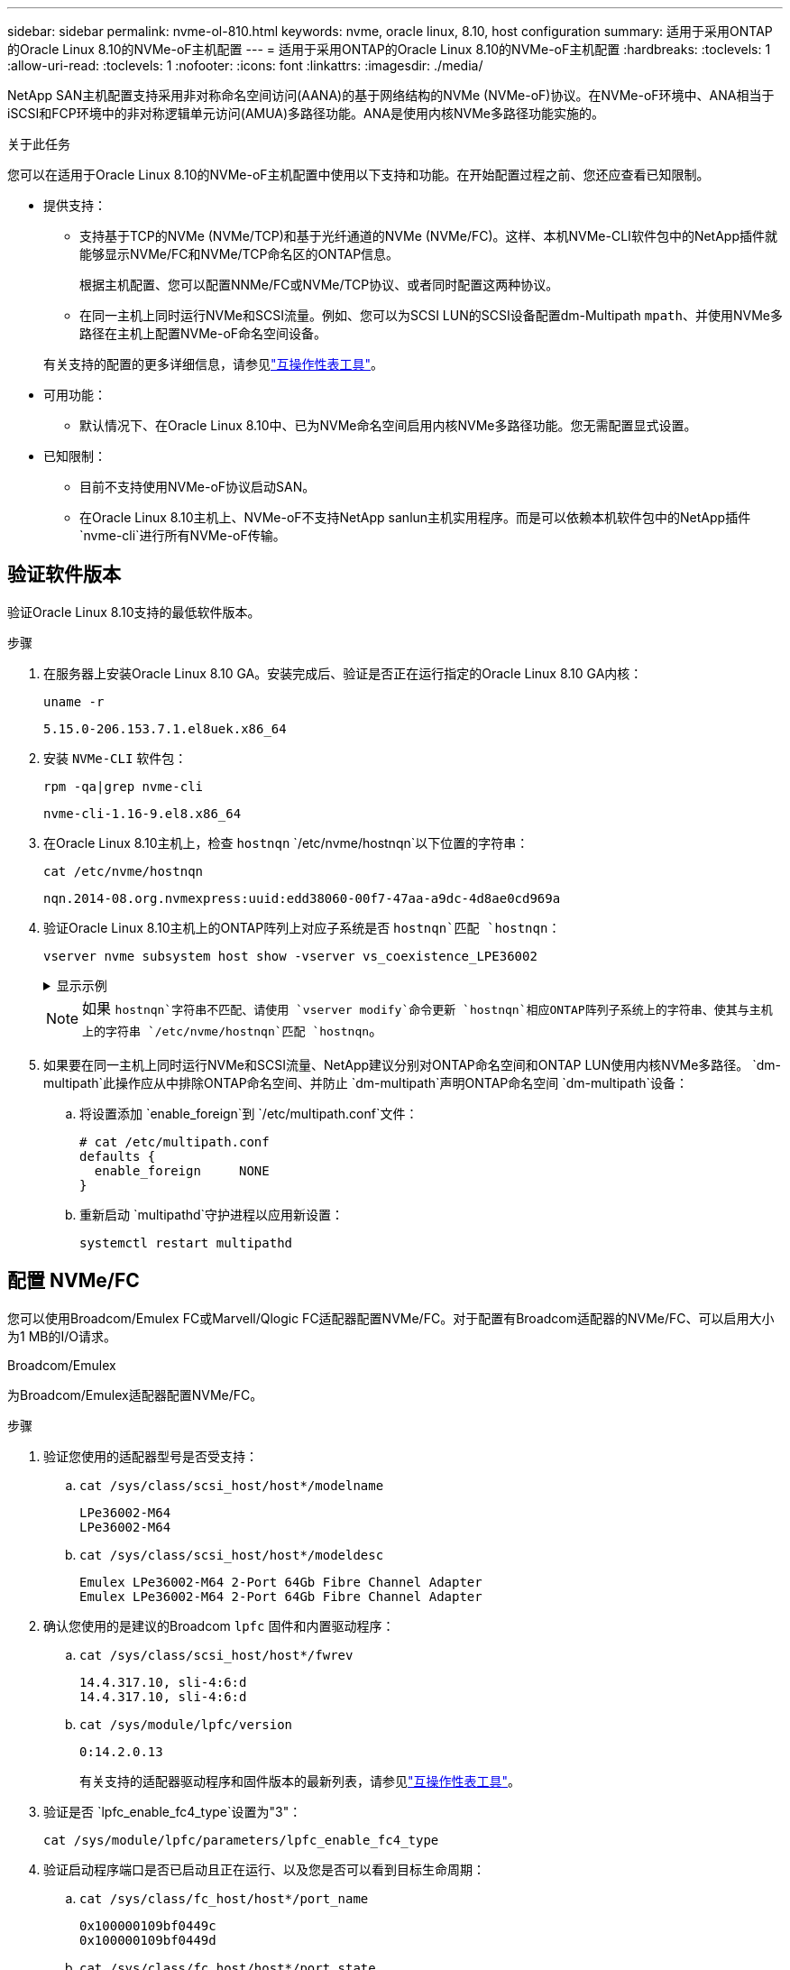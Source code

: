 ---
sidebar: sidebar 
permalink: nvme-ol-810.html 
keywords: nvme, oracle linux, 8.10, host configuration 
summary: 适用于采用ONTAP的Oracle Linux 8.10的NVMe-oF主机配置 
---
= 适用于采用ONTAP的Oracle Linux 8.10的NVMe-oF主机配置
:hardbreaks:
:toclevels: 1
:allow-uri-read: 
:toclevels: 1
:nofooter: 
:icons: font
:linkattrs: 
:imagesdir: ./media/


[role="lead"]
NetApp SAN主机配置支持采用非对称命名空间访问(AANA)的基于网络结构的NVMe (NVMe-oF)协议。在NVMe-oF环境中、ANA相当于iSCSI和FCP环境中的非对称逻辑单元访问(AMUA)多路径功能。ANA是使用内核NVMe多路径功能实施的。

.关于此任务
您可以在适用于Oracle Linux 8.10的NVMe-oF主机配置中使用以下支持和功能。在开始配置过程之前、您还应查看已知限制。

* 提供支持：
+
** 支持基于TCP的NVMe (NVMe/TCP)和基于光纤通道的NVMe (NVMe/FC)。这样、本机NVMe-CLI软件包中的NetApp插件就能够显示NVMe/FC和NVMe/TCP命名区的ONTAP信息。
+
根据主机配置、您可以配置NNMe/FC或NVMe/TCP协议、或者同时配置这两种协议。

** 在同一主机上同时运行NVMe和SCSI流量。例如、您可以为SCSI LUN的SCSI设备配置dm-Multipath `mpath`、并使用NVMe多路径在主机上配置NVMe-oF命名空间设备。


+
有关支持的配置的更多详细信息，请参见link:https://mysupport.netapp.com/matrix/["互操作性表工具"^]。

* 可用功能：
+
** 默认情况下、在Oracle Linux 8.10中、已为NVMe命名空间启用内核NVMe多路径功能。您无需配置显式设置。


* 已知限制：
+
** 目前不支持使用NVMe-oF协议启动SAN。
** 在Oracle Linux 8.10主机上、NVMe-oF不支持NetApp sanlun主机实用程序。而是可以依赖本机软件包中的NetApp插件 `nvme-cli`进行所有NVMe-oF传输。






== 验证软件版本

验证Oracle Linux 8.10支持的最低软件版本。

.步骤
. 在服务器上安装Oracle Linux 8.10 GA。安装完成后、验证是否正在运行指定的Oracle Linux 8.10 GA内核：
+
[listing]
----
uname -r
----
+
[listing]
----
5.15.0-206.153.7.1.el8uek.x86_64
----
. 安装 `NVMe-CLI` 软件包：
+
[listing]
----
rpm -qa|grep nvme-cli
----
+
[listing]
----
nvme-cli-1.16-9.el8.x86_64
----
. 在Oracle Linux 8.10主机上，检查 `hostnqn` `/etc/nvme/hostnqn`以下位置的字符串：
+
[listing]
----
cat /etc/nvme/hostnqn
----
+
[listing]
----
nqn.2014-08.org.nvmexpress:uuid:edd38060-00f7-47aa-a9dc-4d8ae0cd969a
----
. 验证Oracle Linux 8.10主机上的ONTAP阵列上对应子系统是否 `hostnqn`匹配 `hostnqn`：
+
[listing]
----
vserver nvme subsystem host show -vserver vs_coexistence_LPE36002
----
+
.显示示例
[%collapsible]
====
[listing]
----
Vserver Subsystem Priority  Host NQN
------- --------- --------  ------------------------------------------------
vs_coexistence_LPE36002
        nvme
                  regular   nqn.2014-08.org.nvmexpress:uuid:edd38060-00f7-47aa-a9dc-4d8ae0cd969a
        nvme1
                  regular   nqn.2014-08.org.nvmexpress:uuid:edd38060-00f7-47aa-a9dc-4d8ae0cd969a
        nvme2
                  regular   nqn.2014-08.org.nvmexpress:uuid:edd38060-00f7-47aa-a9dc-4d8ae0cd969a
        nvme3
                  regular   nqn.2014-08.org.nvmexpress:uuid:edd38060-00f7-47aa-a9dc-4d8ae0cd969a
4 entries were displayed.
----
====
+

NOTE: 如果 `hostnqn`字符串不匹配、请使用 `vserver modify`命令更新 `hostnqn`相应ONTAP阵列子系统上的字符串、使其与主机上的字符串 `/etc/nvme/hostnqn`匹配 `hostnqn`。

. 如果要在同一主机上同时运行NVMe和SCSI流量、NetApp建议分别对ONTAP命名空间和ONTAP LUN使用内核NVMe多路径。 `dm-multipath`此操作应从中排除ONTAP命名空间、并防止 `dm-multipath`声明ONTAP命名空间 `dm-multipath`设备：
+
.. 将设置添加 `enable_foreign`到 `/etc/multipath.conf`文件：
+
[listing]
----
# cat /etc/multipath.conf
defaults {
  enable_foreign     NONE
}
----
.. 重新启动 `multipathd`守护进程以应用新设置：
+
`systemctl restart multipathd`







== 配置 NVMe/FC

您可以使用Broadcom/Emulex FC或Marvell/Qlogic FC适配器配置NVMe/FC。对于配置有Broadcom适配器的NVMe/FC、可以启用大小为1 MB的I/O请求。

[role="tabbed-block"]
====
.Broadcom/Emulex
--
为Broadcom/Emulex适配器配置NVMe/FC。

.步骤
. 验证您使用的适配器型号是否受支持：
+
.. `cat /sys/class/scsi_host/host*/modelname`
+
[listing]
----
LPe36002-M64
LPe36002-M64
----
.. `cat /sys/class/scsi_host/host*/modeldesc`
+
[listing]
----
Emulex LPe36002-M64 2-Port 64Gb Fibre Channel Adapter
Emulex LPe36002-M64 2-Port 64Gb Fibre Channel Adapter
----


. 确认您使用的是建议的Broadcom `lpfc` 固件和内置驱动程序：
+
.. `cat /sys/class/scsi_host/host*/fwrev`
+
[listing]
----
14.4.317.10, sli-4:6:d
14.4.317.10, sli-4:6:d
----
.. `cat /sys/module/lpfc/version`
+
[listing]
----
0:14.2.0.13
----
+
有关支持的适配器驱动程序和固件版本的最新列表，请参见link:https://mysupport.netapp.com/matrix/["互操作性表工具"^]。



. 验证是否 `lpfc_enable_fc4_type`设置为"3"：
+
`cat /sys/module/lpfc/parameters/lpfc_enable_fc4_type`

. 验证启动程序端口是否已启动且正在运行、以及您是否可以看到目标生命周期：
+
.. `cat /sys/class/fc_host/host*/port_name`
+
[listing]
----
0x100000109bf0449c
0x100000109bf0449d
----
.. `cat /sys/class/fc_host/host*/port_state`
+
[listing]
----
Online
Online
----
.. `cat /sys/class/scsi_host/host*/nvme_info`
+
.显示示例
[%collapsible]
=====
[listing, subs="+quotes"]
----
NVME Initiator Enabled
XRI Dist lpfc0 Total 6144 IO 5894 ELS 250
NVME LPORT lpfc0 WWPN x100000109bf0449c WWNN x200000109bf0449c DID x061500 *ONLINE*
NVME RPORT       WWPN x200bd039eab31e9c WWNN x2005d039eab31e9c DID x020e06 *TARGET DISCSRVC ONLINE*
NVME RPORT       WWPN x2006d039eab31e9c WWNN x2005d039eab31e9c DID x020a0a *TARGET DISCSRVC ONLINE*
NVME Statistics
LS: Xmt 000000002c Cmpl 000000002c Abort 00000000
LS XMIT: Err 00000000  CMPL: xb 00000000 Err 00000000
Total FCP Cmpl 000000000008ffe8 Issue 000000000008ffb9 OutIO ffffffffffffffd1
        abort 0000000c noxri 00000000 nondlp 00000000 qdepth 00000000 wqerr 00000000 err 00000000
FCP CMPL: xb 0000000c Err 0000000c
NVME Initiator Enabled
XRI Dist lpfc1 Total 6144 IO 5894 ELS 250
NVME LPORT lpfc1 WWPN x100000109bf0449d WWNN x200000109bf0449d DID x062d00 *ONLINE*
NVME RPORT       WWPN x201fd039eab31e9c WWNN x2005d039eab31e9c DID x02090a *TARGET DISCSRVC ONLINE*
NVME RPORT       WWPN x200cd039eab31e9c WWNN x2005d039eab31e9c DID x020d06 *TARGET DISCSRVC ONLINE*
NVME Statistics
LS: Xmt 0000000041 Cmpl 0000000041 Abort 00000000
LS XMIT: Err 00000000  CMPL: xb 00000000 Err 00000000
Total FCP Cmpl 00000000000936bf Issue 000000000009369a OutIO ffffffffffffffdb
        abort 00000016 noxri 00000000 nondlp 00000000 qdepth 00000000 wqerr 00000000 err 00000000
FCP CMPL: xb 00000016 Err 00000016
----
=====




--
.Marvell/QLogic
--
为Marvell/QLogic适配器配置NVMe/FC。


NOTE: Oracle Linux 10 GA内核中包含的本机内置qla2xxx驱动程序已进行了最新修复。这些修复程序对于ONTAP支持至关重要。

.步骤
. 验证您是否正在运行受支持的适配器驱动程序和固件版本：
+
`cat /sys/class/fc_host/host*/symbolic_name`

+
[listing]
----
QLE2772 FW:v9.15.00 DVR:v10.02.09.100-k
QLE2772 FW:v9.15.00 DVR:v10.02.09.100-k
----
. 验证是否 `ql2xnvmeenable`设置为"1"。这样、Marvell适配器便可用作NVMe/FC启动程序：
+
`cat /sys/module/qla2xxx/parameters/ql2xnvmeenable`



--
====


=== 启用 1 MB I/O 大小（可选）

ONTAP会在"识别 控制器"数据中报告MDTS (MAX Data传输大小)为8。这意味着最大I/O请求大小最多可以为1 MB。要向Broadcom NVMe/FC主机发出大小为1 MB的I/O请求、应将参数的值 `lpfc_sg_seg_cnt`从默认值64增加 `lpfc`到256。


NOTE: 这些步骤不适用于逻辑NVMe/FC主机。

.步骤
. 将 `lpfc_sg_seg_cnt`参数设置为256：
+
[source, cli]
----
cat /etc/modprobe.d/lpfc.conf
----
+
您应该会看到类似于以下示例的输出：

+
[listing]
----
options lpfc lpfc_sg_seg_cnt=256
----
. 运行 `dracut -f`命令并重新启动主机。
. 验证的值是否 `lpfc_sg_seg_cnt`为256：
+
[source, cli]
----
cat /sys/module/lpfc/parameters/lpfc_sg_seg_cnt
----




== 配置 NVMe/TCP

NVMe/TCP协议不支持此 `auto-connect`操作。相反、您可以通过手动执行NVMe/TCP或 `connect-all`操作来发现NVMe/TCP子系统和命名路径 `connect`。

.步骤
. 验证启动程序端口是否可以通过受支持的NVMe/TCP LIF提取发现日志页面数据：
+
[listing]
----
nvme discover -t tcp -w <host-traddr> -a <traddr>
----
+
.显示示例
[%collapsible]
====
[listing]
----
#	nvme discover -t tcp -w 192.168.6.1 -a 192.168.6.24 Discovery Log Number of Records 20, Generation counter 45
=====Discovery Log Entry 0======
trtype:  tcp
adrfam:  ipv4
subtype: unrecognized
treq:    not specified
portid:  6
trsvcid: 8009
subnqn:  nqn.1992-08.com.netapp:sn.e6c438e66ac211ef9ab8d039eab31e9d:discovery
traddr:  192.168.6.25
sectype: none
=====Discovery Log Entry 1======
trtype:  tcp
adrfam:  ipv4
subtype: unrecognized
treq:    not specified
portid:  1
trsvcid: 8009
subnqn:  nqn.1992-08.com.netapp:sn.e6c438e66ac211ef9ab8d039eab31e9d:discovery
traddr:  192.168.5.24
sectype: none
=====Discovery Log Entry 2======
trtype:  tcp
adrfam:  ipv4
subtype: unrecognized
treq:    not specified
portid:  4
trsvcid: 8009
subnqn:  nqn.1992-08.com.netapp:sn.e6c438e66ac211ef9ab8d039eab31e9d:discovery
traddr:  192.168.6.24
sectype: none
=====Discovery Log Entry 3======
trtype:  tcp
adrfam:  ipv4
subtype: unrecognized
treq:    not specified
portid:  2
trsvcid: 8009
subnqn:  nqn.1992-08.com.netapp:sn.e6c438e66ac211ef9ab8d039eab31e9d:discovery
traddr:  192.168.5.25
sectype: none
=====Discovery Log Entry 4======
trtype:  tcp
adrfam:  ipv4
subtype: nvme subsystem
treq:    not specified
portid:  6
trsvcid: 4420
subnqn:  nqn.1992-08.com.netapp:sn.e6c438e66ac211ef9ab8d039eab31e9d:subsystem.nvme_tcp_4
traddr:  192.168.6.25
sectype: none
=====Discovery Log Entry 5======
trtype:  tcp
adrfam:  ipv4
subtype: nvme subsystem
treq:    not specified
portid:  1
trsvcid: 4420
subnqn:  nqn.1992-08.com.netapp:sn.e6c438e66ac211ef9ab8d039eab31e9d:subsystem.nvme_tcp_4
..........
----
====
. 验证所有其他NVMe/TCP启动程序-目标LIF组合是否可以成功提取发现日志页面数据：
+
[listing]
----
nvme discover -t tcp -w <host-traddr> -a <traddr>
----
+
.显示示例
[%collapsible]
====
[listing]
----
# nvme discover -t tcp -w 192.168.6.1 -a 192.168.6.24
# nvme discover -t tcp -w 192.168.6.1 -a 192.168.6.25
# nvme discover -t tcp -w 192.168.5.1 -a 192.168.5.24
# nvme discover -t tcp -w 192.168.5.1 -a 192.168.5.25
----
====
. 在节点中所有受支持的NVMe/TCP启动程序目标生命周期中运行 `nvme connect-all`命令：
+
[listing]
----
nvme connect-all -t tcp -w <host-traddr> -a <traddr> -l <ctrl_loss_timeout_in_seconds>
----
+
.显示示例
[%collapsible]
====
[listing]
----
#	nvme	connect-all	-t	tcp	-w	192.168.5.1	-a	192.168.5.24	-l -1
#	nvme	connect-all	-t	tcp	-w	192.168.5.1	-a	192.168.5.25	-l -1
#	nvme	connect-all	-t	tcp	-w	192.168.6.1	-a	192.168.6.24	-l -1
#	nvme	connect-all	-t	tcp	-w	192.168.6.1	-a	192.168.6.25	-l -1
----
====
+

NOTE: NetApp建议将选项设置 `ctrl-loss-tmo`为"-1"、以便NVMe/TCP启动程序在路径丢失时无限期地尝试重新连接。





== 验证 NVMe-oF

验证内核NVMe多路径状态、ANA状态和ONTAP命名空间是否适用于NVMe-oF配置。

.步骤
. 验证是否已启用内核 NVMe 多路径：
+
`cat /sys/module/nvme_core/parameters/multipath`

+
`Y`

. 验证NetApp ONTAP相应ONTAP命名库的NVMe-oF设置(例如、型号设置为"NVMe Controller"、负载平衡iopolicy设置为"round -robin")是否正确显示在主机上：
+
.. `cat /sys/class/nvme-subsystem/nvme-subsys*/model`
+
[listing]
----
NetApp ONTAP Controller
NetApp ONTAP Controller
----
.. `cat /sys/class/nvme-subsystem/nvme-subsys*/iopolicy`
+
[listing]
----
round-robin
round-robin
----


. 验证是否已在主机上创建并正确发现命名空间：
+
`nvme list`

+
.显示示例
[%collapsible]
====
[listing]
----
Node         SN                   Model
---------------------------------------------------------
/dev/nvme0n1 814vWBNRwf9HAAAAAAAB NetApp ONTAP Controller
/dev/nvme0n2 814vWBNRwf9HAAAAAAAB NetApp ONTAP Controller
/dev/nvme0n3 814vWBNRwf9HAAAAAAAB NetApp ONTAP Controller

Namespace Usage   Format               FW            Rev
-----------------------------------------------------------
1                 85.90 GB / 85.90 GB  4 KiB + 0 B   FFFFFFFF
2                 85.90 GB / 85.90 GB  24 KiB + 0 B  FFFFFFFF
3	                85.90 GB / 85.90 GB  4 KiB + 0 B   FFFFFFFF

----
====
. 验证每个路径的控制器状态是否为活动状态且是否具有正确的ANA状态：
+
[role="tabbed-block"]
====
.NVMe/FC
--
`nvme list-subsys /dev/nvme0n1`

.显示示例
[%collapsible]
=====
[listing, subs="+quotes"]
----
nvme-subsys0 - NQN=nqn.1992- 08.com.netapp: 4b4d82566aab11ef9ab8d039eab31e9d:subsystem.nvme\
+-  nvme1 *fc* traddr=nn-0x2038d039eab31e9c:pn-0x203ad039eab31e9c host_traddr=nn-0x200034800d756a89:pn-0x210034800d756a89 *live optimized*
+-  nvme2 *fc* traddr=nn-0x2038d039eab31e9c:pn-0x203cd039eab31e9c host_traddr=nn-0x200034800d756a88:pn-0x210034800d756a88 *live optimized*
+- nvme3 *fc* traddr=nn-0x2038d039eab31e9c:pn-0x203ed039eab31e9c host_traddr=nn-0x200034800d756a89:pn-0x210034800d756a89 *live non-optimized*
+-  nvme7 *fc* traddr=nn-0x2038d039eab31e9c:pn-0x2039d039eab31e9c host_traddr=nn-0x200034800d756a88:pn-0x210034800d756a88 *live non-optimized*
----
=====
--
.NVMe/TCP
--
`nvme list-subsys /dev/nvme0n1`

.显示示例
[%collapsible]
=====
[listing, subs="+quotes"]
----
nvme-subsys0 - NQN=nqn.1992- 08.com.netapp: sn.e6c438e66ac211ef9ab8d039eab31e9d:subsystem.nvme_tcp_4
\
+- nvme1 *tcp* traddr=192.168.5.25 trsvcid=4420 host_traddr=192.168.5.1 src_addr=192.168.5.1 *live optimized*
+- nvme10 *tcp* traddr=192.168.6.24 trsvcid=4420 host_traddr=192.168.6.1 src_addr=192.168.6.1 *live optimized*
+- nvme2 *tcp* traddr=192.168.5.24 trsvcid=4420 host_traddr=192.168.5.1 src_addr=192.168.5.1 *live non-optimized*
+- nvme9 *tcp* traddr=192.168.6.25 trsvcid=4420 host_traddr=192.168.6.1 src_addr=192.168.6.1 *live non-optimized*
----
=====
--
====
. 验证NetApp插件是否为每个ONTAP 命名空间设备显示正确的值：
+
[role="tabbed-block"]
====
.列
--
`nvme netapp ontapdevices -o column`

.显示示例
[%collapsible]
=====
[listing]
----
Device         Vserver                  Namespace Path                NSID UUID                                  Size
-------------- ------------------------ ----------------------------- ---- ------------------------------------- ---------
/dev/nvme0n1   vs_coexistence_QLE2772   /vol/fcnvme_1_1_0/fcnvme_ns   1    159f9f88-be00-4828-aef6-197d289d4bd9  10.74GB
/dev/nvme0n2   vs_coexistence_QLE2772   /vol/fcnvme_1_1_1/fcnvme_ns   2    2c1ef769-10c0-497d-86d7-e84811ed2df6  10.74GB
/dev/nvme0n3   vs_coexistence_QLE2772   /vol/fcnvme_1_1_2/fcnvme_ns   3    9b49bf1a-8a08-4fa8-baf0-6ec6332ad5a4  10.74GB
----
=====
--
.JSON
--
`nvme netapp ontapdevices -o json`

.显示示例
[%collapsible]
=====
[listing]
----
{
  "ONTAPdevices" : [
    {
      "Device" : "/dev/nvme0n1",
      "Vserver" : "vs_coexistence_QLE2772",
      "Namespace_Path" : "/vol/fcnvme_1_1_0/fcnvme_ns",
      "NSID" : 1,
      "UUID" : "159f9f88-be00-4828-aef6-197d289d4bd9",
      "Size" : "10.74GB",
      "LBA_Data_Size" : 4096,
      "Namespace_Size" : 2621440
    },
    {
      "Device" : "/dev/nvme0n2",
      "Vserver" : "vs_coexistence_QLE2772",
      "Namespace_Path" : "/vol/fcnvme_1_1_1/fcnvme_ns",
      "NSID" : 2,
      "UUID" : "2c1ef769-10c0-497d-86d7-e84811ed2df6",
      "Size" : "10.74GB",
      "LBA_Data_Size" : 4096,
      "Namespace_Size" : 2621440
    },
    {
      "Device" : "/dev/nvme0n4",
      "Vserver" : "vs_coexistence_QLE2772",
      "Namespace_Path" : "/vol/fcnvme_1_1_3/fcnvme_ns",
      "NSID" : 4,
      "UUID" : "f3572189-2968-41bc-972a-9ee442dfaed7",
      "Size" : "10.74GB",
      "LBA_Data_Size" : 4096,
      "Namespace_Size" : 2621440
    },
----
=====
--
====




== 已知问题

使用ONTAP版本的Oracle Linux 8.10的NVMe-oF主机配置存在以下已知问题：

[cols="1a,4a,4a, options="]
|===
| NetApp 错误 ID | 标题 | Description 


 a| 
CONTAPEXT-1082
 a| 
Oracle Linux 8.10 NVMe-oF主机会创建重复的PDC
 a| 
在Oracle Linux 8.10 NVMe-oF主机上、可通过将选项与命令结合 `nvme discover`使用来创建永久性发现控制器(PDC) `-p`。对于给定的启动程序-目标组合、每次执行 `nvme discover`命令时应创建一个PDC。但是、从Oracle Linux 8.x开始、NVMe-oF主机会创建一个重复的PDC。这会浪费主机和目标上的资源。

|===